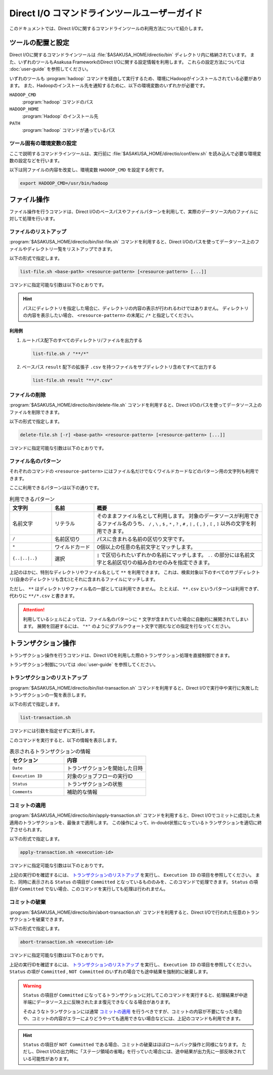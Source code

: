 =============================================
Direct I/O コマンドラインツールユーザーガイド
=============================================

このドキュメントでは、Direct I/Oに関するコマンドラインツールの利用方法について紹介します。

ツールの配置と設定
==================

Direct I/Oに関するコマンドラインツールは :file:`$ASAKUSA_HOME/directio/bin` ディレクトリ内に格納されています。
また、いずれのツールもAsakusa FrameworkのDirect I/Oに関する設定情報を利用します。
これらの設定方法については :doc:`user-guide` を参照してください。

いずれのツールも :program:`hadoop` コマンドを経由して実行するため、環境にHadoopがインストールされている必要があります。
また、Hadoopのインストール先を通知するために、以下の環境変数のいずれかが必要です。

``HADOOP_CMD``
  :program:`hadoop` コマンドのパス
``HADOOP_HOME``
  :program:`Hadoop` のインストール先
``PATH``
  :program:`hadoop` コマンドが通っているパス 

ツール固有の環境変数の設定
--------------------------

ここで説明するコマンドラインツールは、実行前に :file:`$ASAKUSA_HOME/directio/conf/env.sh` を読み込んで必要な環境変数の設定などを行います。

以下は同ファイルの内容を改変し、環境変数 ``HADOOP_CMD`` を設定する例です。

..  code-block:: sh

    export HADOOP_CMD=/usr/bin/hadoop

ファイル操作
============

ファイル操作を行うコマンドは、Direct I/Oのベースパスやファイルパターンを利用して、実際のデータソース内のファイルに対して処理を行います。

ファイルのリストアップ
----------------------

:program:`$ASAKUSA_HOME/directio/bin/list-file.sh` コマンドを利用すると、Direct I/Oのパスを使ってデータソース上のファイルやディレクトリ一覧をリストアップできます。

以下の形式で指定します。

..  code-block:: sh

    list-file.sh <base-path> <resource-pattern> [<resource-pattern> [...]]

コマンドに指定可能な引数は以下のとおりです。

..  program:: list-file.sh

..  option:: -h, -help

    ヘルプメッセージを表示して終了します。

..  option:: base-path

    対象ファイルのベースパスを指定します。

    ベースパスは利用するデータソースを検出するためのパスで、多くの場合にはデータソースを配置したパスを指定します。
    ここに指定するパスは、DSLの入出力定義において ``getBasePath()`` メソッドで定義したものを指定できます。

..  option:: resource-pattern

    対象ファイルのベースパスからの相対パスを指定します。

    ここには ``*`` (ワイルドカード)などのメタ文字も指定できます。
    詳しくは `ファイル名のパターン`_ を参照してください。

..  hint::
    パスにディレクトリを指定した場合に、ディレクトリの内容の表示が行われるわけではありません。
    ディレクトリの内容を表示したい場合、 ``<resource-pattern>`` の末尾に ``/*`` と指定してください。

利用例
~~~~~~

1. ルートパス配下のすべてのディレクトリ/ファイルを出力する

   ..  code-block:: sh

       list-file.sh / "**/*"
   .. ***

2. ベースパス ``result`` 配下の拡張子 ``.csv`` を持つファイルをサブディレクトリ含めてすべて出力する

   ..  code-block:: sh

       list-file.sh result "**/*.csv"
   .. ***

ファイルの削除
--------------

:program:`$ASAKUSA_HOME/directio/bin/delete-file.sh` コマンドを利用すると、Direct I/Oのパスを使ってデータソース上のファイルを削除できます。

以下の形式で指定します。

..  code-block:: sh

    delete-file.sh [-r] <base-path> <resource-pattern> [<resource-pattern> [...]]

コマンドに指定可能な引数は以下のとおりです。

..  program:: delete-file.sh

..  option:: -h , -help

    ヘルプメッセージを表示して終了します。

..  option:: -r , -recursive

    ファイルだけでなくディレクトリとその内容も削除します。

    この指定がない場合、ディレクトリの削除は行いません。

..  option:: base-path

    対象ファイルのベースパスを指定します。

    ベースパスは利用するデータソースを検出するためのパスで、多くの場合にはデータソースを配置したパスを指定します。
    ここに指定するパスは、DSLの入出力定義において ``getBasePath()`` メソッドで定義したものを指定できます。

..  option:: resource-pattern

    対象ファイルのベースパスからの相対パスを指定します。

    ここには ``*`` (ワイルドカード)などのメタ文字も指定できます。
    詳しくは `ファイル名のパターン`_ を参照してください。

.. _directio-file-name-pattern:

ファイル名のパターン
--------------------

それぞれのコマンドの ``<resource-pattern>`` にはファイル名だけでなくワイルドカードなどのパターン用の文字列も利用できます。

ここに利用できるパターンは以下の通りです。

..  list-table:: 利用できるパターン
    :widths: 10 10 40
    :header-rows: 1

    * - 文字列
      - 名前
      - 概要
    * - 名前文字
      - リテラル
      - そのままファイル名として利用します。
        対象のデータソースが利用できるファイル名のうち、
        ``/`` , ``\`` , ``$`` , ``*`` , ``?`` , ``#`` , ``|`` , ``{`` , ``}`` , ``[`` , ``]`` 以外の文字を利用できます。
    * - ``/``
      - 名前区切り
      - パスに含まれる名前の区切り文字です。
    * - ``*``
      - ワイルドカード
      - 0個以上の任意の名前文字とマッチします。
    * - ``{..|..|..}``
      - 選択
      - ``|`` で区切られたいずれかの名前にマッチします。
        ``..`` の部分には名前文字と名前区切りの組み合わせのみを指定できます。

上記のほかに、特別なディレクトリやファイル名として ``**`` を利用できます。
これは、検索対象以下のすべてのサブディレクトリ(自身のディレクトリも含む)とそれに含まれるファイルにマッチします。

ただし、 ``**`` はディレクトリやファイル名の一部としては利用できません。
たとえば、 ``**.csv`` というパターンは利用できず、代わりに ``**/*.csv`` と書きます。

..  attention::
    利用しているシェルによっては、ファイル名のパターンに ``*`` 文字が含まれていた場合に自動的に展開されてしまいます。
    展開を回避するには、 ``"*"`` のようにダブルクウォート文字で囲むなどの指定を行なってください。

トランザクション操作
====================

トランザクション操作を行うコマンドは、Direct I/Oを利用した際のトランザクション処理を直接制御できます。

トランザクション制御については :doc:`user-guide` を参照してください。

トランザクションのリストアップ
------------------------------

:program:`$ASAKUSA_HOME/directio/bin/list-transaction.sh` コマンドを利用すると、Direct I/Oで実行中や実行に失敗したトランザクションの一覧を表示します。

以下の形式で指定します。

..  code-block:: sh

    list-transaction.sh

コマンドには引数を指定せずに実行します。

このコマンドを実行すると、以下の情報を表示します。

..  list-table:: 表示されるトランザクションの情報
    :widths: 4 6
    :header-rows: 1

    * - セクション
      - 内容
    * - ``Date``
      - トランザクションを開始した日時
    * - ``Execution ID``
      - 対象のジョブフローの実行ID
    * - ``Status``
      - トランザクションの状態
    * - ``Comments``
      - 補助的な情報

コミットの適用
--------------

:program:`$ASAKUSA_HOME/directio/bin/apply-transaction.sh` コマンドを利用すると、Direct I/Oでコミットに成功した未適用のトランザクションを、最後まで適用します。
この操作によって、in-doubt状態になっているトランザクションを適切に終了させられます。

以下の形式で指定します。

..  code-block:: sh

    apply-transaction.sh <execution-id>

コマンドに指定可能な引数は以下のとおりです。

..  program:: apply-transaction.sh

..  option:: execution-id

    対象のジョブフローの実行ID

上記の実行IDを確認するには、 `トランザクションのリストアップ`_ を実行し、 ``Execution ID`` の項目を参照してください。
また、同時に表示される ``Status`` の項目が ``Committed`` となっているもののみを、このコマンドで処理できます。
``Status`` の項目が ``Committed`` でない場合、このコマンドを実行しても処理は行われません。

コミットの破棄
--------------

:program:`$ASAKUSA_HOME/directio/bin/abort-transaction.sh` コマンドを利用すると、Direct I/Oで行われた任意のトランザクションを破棄できます。

以下の形式で指定します。

..  code-block:: sh

    abort-transaction.sh <execution-id>

コマンドに指定可能な引数は以下のとおりです。

..  program:: abort-transaction.sh

..  option:: execution-id

    対象のジョブフローの実行ID

上記の実行IDを確認するには、 `トランザクションのリストアップ`_ を実行し、 ``Execution ID`` の項目を参照してください。
``Status`` の項が ``Committed`` , ``NOT Committed`` のいずれの場合でも途中結果を強制的に破棄します。

..  warning::
    ``Status`` の項目が ``Committed`` になってるトランザクションに対してこのコマンドを実行すると、処理結果が中途半端にデータソース上に反映されたまま復元できなくなる場合があります。

    そのようなトランザクションには通常 `コミットの適用`_ を行うべきですが、コミットの内容が不要になった場合や、コミットの内容がエラーによりどうやっても適用できない場合などには、上記のコマンドも利用できます。

..  hint::
    ``Status`` の項目が ``NOT Committed`` である場合、コミットの破棄はほぼロールバック操作と同様になります。
    ただし、Direct I/Oの出力時に「ステージ領域の省略」を行っていた場合には、途中結果が出力先に一部反映されている可能性があります。


